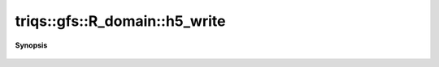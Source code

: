 ..
   Generated automatically by cpp2rst

.. highlight:: c
.. role:: red
.. role:: green
.. role:: param
.. role:: cppbrief


.. _R_domain_h5_write:

triqs::gfs::R_domain::h5_write
==============================


**Synopsis**

 .. rst-class:: cppsynopsis

    1. | void :red:`h5_write` (h5::group :param:`fg`, std::string :param:`subgroup_name`, :ref:`R_domain <triqs__gfs__R_domain>` const & :param:`d`)